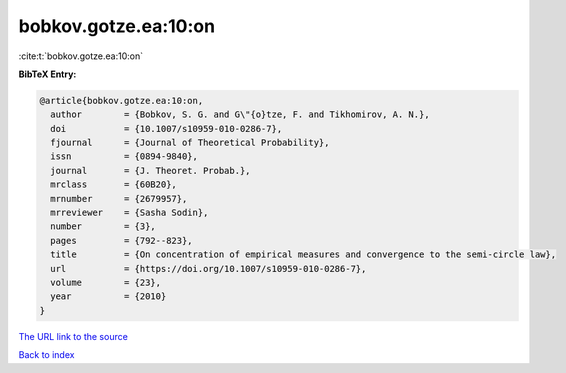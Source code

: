 bobkov.gotze.ea:10:on
=====================

:cite:t:`bobkov.gotze.ea:10:on`

**BibTeX Entry:**

.. code-block:: bibtex

   @article{bobkov.gotze.ea:10:on,
     author        = {Bobkov, S. G. and G\"{o}tze, F. and Tikhomirov, A. N.},
     doi           = {10.1007/s10959-010-0286-7},
     fjournal      = {Journal of Theoretical Probability},
     issn          = {0894-9840},
     journal       = {J. Theoret. Probab.},
     mrclass       = {60B20},
     mrnumber      = {2679957},
     mrreviewer    = {Sasha Sodin},
     number        = {3},
     pages         = {792--823},
     title         = {On concentration of empirical measures and convergence to the semi-circle law},
     url           = {https://doi.org/10.1007/s10959-010-0286-7},
     volume        = {23},
     year          = {2010}
   }
`The URL link to the source <https://doi.org/10.1007/s10959-010-0286-7>`_


`Back to index <../By-Cite-Keys.html>`_
